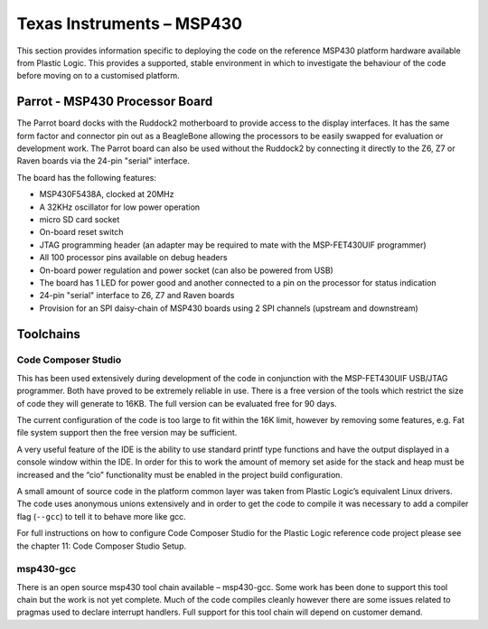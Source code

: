 Texas Instruments – MSP430
==========================

This section provides information specific to deploying the code on the reference MSP430 platform
hardware available from Plastic Logic. This provides a supported, stable environment in which to
investigate the behaviour of the code before moving on to a customised platform.

Parrot - MSP430 Processor Board
-------------------------------
The Parrot board docks with the Ruddock2 motherboard to provide access to the display interfaces. It has
the same form factor and connector pin out as a BeagleBone allowing the processors to be easily swapped
for evaluation or development work. The Parrot board can also be used without the Ruddock2 by connecting it directly to the Z6, Z7 or Raven boards via the 24-pin "serial" interface.

The board has the following features:

- MSP430F5438A, clocked at 20MHz
- A 32KHz oscillator for low power operation
- micro SD card socket
- On-board reset switch
- JTAG programming header (an adapter may be required to mate with the MSP-FET430UIF programmer)
- All 100 processor pins available on debug headers
- On-board power regulation and power socket (can also be powered from USB)
- The board has 1 LED for power good and another connected to a pin on the processor for status indication
- 24-pin "serial" interface to Z6, Z7 and Raven boards
- Provision for an SPI daisy-chain of MSP430 boards using 2 SPI channels (upstream and downstream)


Toolchains
----------

Code Composer Studio
^^^^^^^^^^^^^^^^^^^^
This has been used extensively during development of the code in conjunction with the MSP-FET430UIF
USB/JTAG programmer. Both have proved to be extremely reliable in use. There is a free version of the
tools which restrict the size of code they will generate to 16KB. The full version can be evaluated free for 90
days.

The current configuration of the code is too large to fit within the 16K limit, however by removing some
features, e.g. Fat file system support then the free version may be sufficient.

A very useful feature of the IDE is the ability to use standard printf type functions and have the output
displayed in a console window within the IDE. In order for this to work the amount of memory set aside for
the stack and heap must be increased and the “cio” functionality must be enabled in the project build
configuration.

A small amount of source code in the platform common layer was taken from Plastic Logic’s equivalent
Linux drivers. The code uses anonymous unions extensively and in order to get the code to compile it was
necessary to add a compiler flag (``--gcc``) to tell it to behave more like gcc.

For full instructions on how to configure Code Composer Studio for the Plastic Logic reference code project
please see the chapter 11: Code Composer Studio Setup.


msp430-gcc
^^^^^^^^^^
There is an open source msp430 tool chain available – msp430-gcc. Some work has been done to support this tool 
chain but the work is not yet complete. Much of the code compiles cleanly however there are some issues related 
to pragmas used to declare interrupt handlers. Full support for this tool chain will depend on customer demand.


.. raw:: pdf
 
   PageBreak

